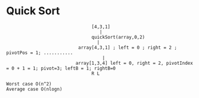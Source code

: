 * Quick Sort
#+BEGIN_SRC 
                                [4,3,1]
                                   |
                                quickSort(array,0,2)
                                  |
                           array[4,3,1] ; left = 0 ; right = 2 ; pivotPos = 1; ...........
                                    |                                                         
                          array[1,3,4] left = 0, right = 2, pivotIndex = 0 + 1 = 1; pivot=3; leftB = 1; rightB=0           
                                R L  

Worst case O(n^2)
Average case O(nlogn)
#+END_SRC
